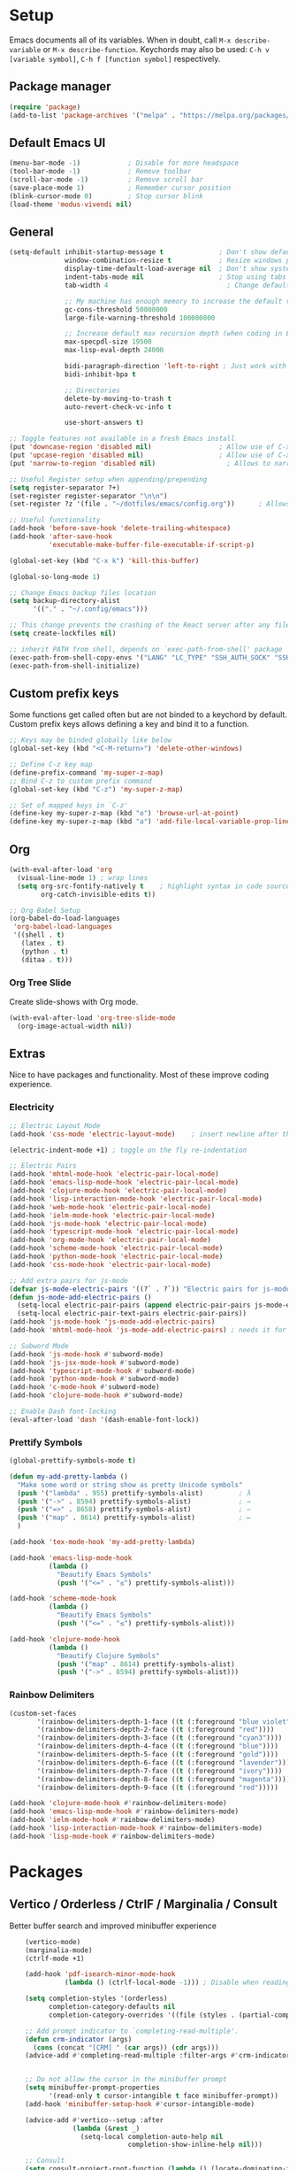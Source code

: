 #+STARTUP: overview hidestars
#+AUTHOR: Jon Rostran
#+PROPERTY: header-args:emacs-lisp :tangle ~/.config/emacs/init.el :comments no :results silent

* Setup
Emacs documents all of its variables.  When in doubt, call
~M-x describe-variable~ or ~M-x describe-function~.
Keychords may also be used: ~C-h v [variable symbol]~, ~C-h f [function symbol]~ respectively.
** Package manager
#+begin_src emacs-lisp
  (require 'package)
  (add-to-list 'package-archives '("melpa" . "https://melpa.org/packages/"))
#+end_src
** Default Emacs UI
#+BEGIN_SRC emacs-lisp
  (menu-bar-mode -1)            ; Disable for more headspace
  (tool-bar-mode -1)			; Remove toolbar
  (scroll-bar-mode -1) 			; Remove scroll bar
  (save-place-mode 1)           ; Remember cursor position
  (blink-cursor-mode 0)			; Stop cursor blink
  (load-theme 'modus-vivendi nil)
#+END_SRC

** General
#+BEGIN_SRC emacs-lisp
  (setq-default inhibit-startup-message t              ; Don't show default emacs startup screen
                window-combination-resize t            ; Resize windows proportionally
                display-time-default-load-average nil  ; Don't show system load time in modeline
                indent-tabs-mode nil                   ; Stop using tabs to indent
                tab-width 4  				             ; Change default tab width

                ;; My machine has enough memory to increase the default values
                gc-cons-threshold 50000000
                large-file-warning-threshold 100000000

                ;; Increase default max recursion depth (when coding in Elisp)
                max-specpdl-size 19500
                max-lisp-eval-depth 24000

                bidi-paragraph-direction 'left-to-right ; Just work with left to right langs
                bidi-inhibit-bpa t

                ;; Directories
                delete-by-moving-to-trash t
                auto-revert-check-vc-info t

                use-short-answers t)

  ;; Toggle features not available in a fresh Emacs install
  (put 'downcase-region 'disabled nil)                 ; Allow use of C-x C-l (downcase region)
  (put 'upcase-region 'disabled nil)                   ; Allow use of C-x C-u (capitalize region)
  (put 'narrow-to-region 'disabled nil) 	             ; Allows to narrow region

  ;; Useful Register setup when appending/prepending
  (setq register-separator ?+)
  (set-register register-separator "\n\n")
  (set-register ?z '(file . "~/dotfiles/emacs/config.org"))      ; Allows quick jump to config

  ;; Useful functionality
  (add-hook 'before-save-hook 'delete-trailing-whitespace)
  (add-hook 'after-save-hook
            'executable-make-buffer-file-executable-if-script-p)

  (global-set-key (kbd "C-x k") 'kill-this-buffer)

  (global-so-long-mode 1)

  ;; Change Emacs backup files location
  (setq backup-directory-alist
        '(("." . "~/.config/emacs")))

  ;; This change prevents the crashing of the React server after any file change
  (setq create-lockfiles nil)

  ;; inherit PATH from shell, depends on `exec-path-from-shell' package
  (exec-path-from-shell-copy-envs '("LANG" "LC_TYPE" "SSH_AUTH_SOCK" "SSH_AGENT_PID"))
  (exec-path-from-shell-initialize)
#+END_SRC

** Custom prefix keys
 Some functions get called often but are not binded to a keychord by default.
 Custom prefix keys allows defining a key and bind it to a function.
#+BEGIN_SRC emacs-lisp
  ;; Keys may be binded globally like below
  (global-set-key (kbd "<C-M-return>") 'delete-other-windows)

  ;; Define C-z key map
  (define-prefix-command 'my-super-z-map)
  ;; Bind C-z to custom prefix command
  (global-set-key (kbd "C-z") 'my-super-z-map)

  ;; Set of mapped keys in `C-z'
  (define-key my-super-z-map (kbd "o") 'browse-url-at-point)
  (define-key my-super-z-map (kbd "a") 'add-file-local-variable-prop-line)
#+END_SRC

** Org
#+begin_src emacs-lisp
    (with-eval-after-load 'org
      (visual-line-mode 1) ; wrap lines
      (setq org-src-fontify-natively t    ; highlight syntax in code source blocks
            org-catch-invisible-edits t))

    ;; Org Babel Setup
    (org-babel-do-load-languages
     'org-babel-load-languages
     '((shell . t)
       (latex . t)
       (python . t)
       (ditaa . t)))
#+end_src
*** Org Tree Slide
Create slide-shows with Org mode.
#+begin_src emacs-lisp
  (with-eval-after-load 'org-tree-slide-mode
    (org-image-actual-width nil))
#+end_src
** Extras
Nice to have packages and functionality.
Most of these improve coding experience.
*** Electricity
 #+begin_src emacs-lisp
   ;; Electric Layout Mode
   (add-hook 'css-mode 'electric-layout-mode)    ; insert newline after the insertion of '{'

   (electric-indent-mode +1) ; toggle on the fly re-indentation

   ;; Electric Pairs
   (add-hook 'mhtml-mode-hook 'electric-pair-local-mode)
   (add-hook 'emacs-lisp-mode-hook 'electric-pair-local-mode)
   (add-hook 'clojure-mode-hook 'electric-pair-local-mode)
   (add-hook 'lisp-interaction-mode-hook 'electric-pair-local-mode)
   (add-hook 'web-mode-hook 'electric-pair-local-mode)
   (add-hook 'ielm-mode-hook 'electric-pair-local-mode)
   (add-hook 'js-mode-hook 'electric-pair-local-mode)
   (add-hook 'typescript-mode-hook 'electric-pair-local-mode)
   (add-hook 'org-mode-hook 'electric-pair-local-mode)
   (add-hook 'scheme-mode-hook 'electric-pair-local-mode)
   (add-hook 'python-mode-hook 'electric-pair-local-mode)
   (add-hook 'css-mode-hook 'electric-pair-local-mode)

   ;; Add extra pairs for js-mode
   (defvar js-mode-electric-pairs '((?` . ?`)) "Electric pairs for js-mode.")
   (defun js-mode-add-electric-pairs ()
     (setq-local electric-pair-pairs (append electric-pair-pairs js-mode-electric-pairs))
     (setq-local electric-pair-text-pairs electric-pair-pairs))
   (add-hook 'js-mode-hook 'js-mode-add-electric-pairs)
   (add-hook 'mhtml-mode-hook 'js-mode-add-electric-pairs) ; needs it for `script` tags

   ;; Subword Mode
   (add-hook 'js-mode-hook #'subword-mode)
   (add-hook 'js-jsx-mode-hook #'subword-mode)
   (add-hook 'typescript-mode-hook #'subword-mode)
   (add-hook 'python-mode-hook #'subword-mode)
   (add-hook 'c-mode-hook #'subword-mode)
   (add-hook 'clojure-mode-hook #'subword-mode)

   ;; Enable Dash font-locking
   (eval-after-load 'dash '(dash-enable-font-lock))
 #+end_src

*** Prettify Symbols
  #+BEGIN_SRC emacs-lisp
    (global-prettify-symbols-mode t)

    (defun my-add-pretty-lambda ()
      "Make some word or string show as pretty Unicode symbols"
      (push '("lambda" . 955) prettify-symbols-alist)	      ; λ
      (push '("->" . 8594) prettify-symbols-alist)            ; →
      (push '("=>" . 8658) prettify-symbols-alist)            ; ⇒
      (push '("map" . 8614) prettify-symbols-alist) 	      ; ↦
      )

    (add-hook 'tex-mode-hook 'my-add-pretty-lambda)

    (add-hook 'emacs-lisp-mode-hook
              (lambda ()
                "Beautify Emacs Symbols"
                (push '("<=" . "≤") prettify-symbols-alist)))

    (add-hook 'scheme-mode-hook
              (lambda ()
                "Beautify Emacs Symbols"
                (push '("<=" . "≤") prettify-symbols-alist)))

    (add-hook 'clojure-mode-hook
              (lambda ()
                "Beautify Clojure Symbols"
                (push '("map" . 8614) prettify-symbols-alist)
                (push '("->" . 8594) prettify-symbols-alist)))
  #+END_SRC
*** Rainbow Delimiters
 #+begin_src emacs-lisp
   (custom-set-faces
          '(rainbow-delimiters-depth-1-face ((t (:foreground "blue violet"))))
          '(rainbow-delimiters-depth-2-face ((t (:foreground "red"))))
          '(rainbow-delimiters-depth-3-face ((t (:foreground "cyan3"))))
          '(rainbow-delimiters-depth-4-face ((t (:foreground "blue"))))
          '(rainbow-delimiters-depth-5-face ((t (:foreground "gold"))))
          '(rainbow-delimiters-depth-6-face ((t (:foreground "lavender"))))
          '(rainbow-delimiters-depth-7-face ((t (:foreground "ivory"))))
          '(rainbow-delimiters-depth-8-face ((t (:foreground "magenta"))))
          '(rainbow-delimiters-depth-9-face ((t (:foreground "red")))))

   (add-hook 'clojure-mode-hook #'rainbow-delimiters-mode)
   (add-hook 'emacs-lisp-mode-hook #'rainbow-delimiters-mode)
   (add-hook 'ielm-mode-hook #'rainbow-delimiters-mode)
   (add-hook 'lisp-interaction-mode-hook #'rainbow-delimiters-mode)
   (add-hook 'lisp-mode-hook #'rainbow-delimiters-mode)
 #+end_src
* Packages
** Vertico / Orderless / CtrlF / Marginalia / Consult
  Better buffer search and improved minibuffer experience
  #+begin_src emacs-lisp
    (vertico-mode)
    (marginalia-mode)
    (ctrlf-mode +1)

    (add-hook 'pdf-isearch-minor-mode-hook
              (lambda () (ctrlf-local-mode -1))) ; Disable when reading PDFs

    (setq completion-styles '(orderless)
          completion-category-defaults nil
          completion-category-overrides '((file (styles . (partial-completion)))))

    ;; Add prompt indicator to `completing-read-multiple'.
    (defun crm-indicator (args)
      (cons (concat "[CRM] " (car args)) (cdr args)))
    (advice-add #'completing-read-multiple :filter-args #'crm-indicator)


    ;; Do not allow the cursor in the minibuffer prompt
    (setq minibuffer-prompt-properties
          '(read-only t cursor-intangible t face minibuffer-prompt))
    (add-hook 'minibuffer-setup-hook #'cursor-intangible-mode)

    (advice-add #'vertico--setup :after
                (lambda (&rest _)
                  (setq-local completion-auto-help nil
                              completion-show-inline-help nil)))

    ;; Consult
    (setq consult-project-root-function (lambda () (locate-dominating-file "." ".git")))

    (global-set-key (kbd "C-x b") 'consult-buffer)
    (global-set-key (kbd "C-x 4 b") 'consult-buffer-other-window)
    (global-set-key (kbd "M-s G") 'consult-git-grep)
    (global-set-key (kbd "M-g g") 'consult-goto-line)
    (global-set-key (kbd "M-g M-g") 'consult-goto-line)
    (global-set-key (kbd "M-g f") 'consult-flymake)
    (global-set-key (kbd "C-x p b") 'consult-project-buffer)
    (global-set-key (kbd "M-s l") 'consult-line)

    ;; Use Consult to select xref locations with preview
    (setq xref-show-xrefs-function #'consult-xref
          xref-show-definitions-function #'consult-xref)

    ;; Enable vertico-multiform
(vertico-multiform-mode)

;; Configure the display per completion category.
;; Use the grid display for files and a buffer
;; for the consult-grep commands.
(setq vertico-multiform-categories
      '(
        ;;(file grid)
        (consult-grep buffer)))
  #+end_src
** Corfu & Cape
Auto-completion in Emacs.
#+BEGIN_SRC emacs-lisp
  ;; TAB cycle if there are only few candidates
  (setq completion-cycle-threshold 3)
  (setq tab-always-indent 'complete)

  (setq corfu-auto t)
  (global-corfu-mode)

  ;; Cape
  ;; Add `completion-at-point-functions', used by `completion-at-point'.
  (add-to-list 'completion-at-point-functions #'cape-file)
  (add-to-list 'completion-at-point-functions #'cape-dabbrev)
  (add-to-list 'completion-at-point-functions #'cape-keyword)
  (add-to-list 'completion-at-point-functions #'cape-sgml)
  (add-to-list 'completion-at-point-functions #'cape-symbol)

#+END_SRC
** Dired
#+BEGIN_SRC emacs-lisp
  (setq dired-recursive-copies 'always ; “always” means no asking
        dired-recursive-deletes 'top ; “top” means ask once
        dired-dwim-target t)

  (add-hook 'dired-mode-hook '(lambda ()
                                (dired-hide-details-mode 1)))

  (put 'dired-find-alternate-file 'disabled nil)
#+END_SRC
** Web Development
  #+begin_src emacs-lisp
    (setq css-indent-offset 2)

    (setq js-indent-level 2)

    (add-hook 'js-mode-hook
              (lambda ()
                (define-key js-mode-map (kbd "M-.")
                  'xref-find-definitions)))

    (add-hook 'js-mode-hook 'prettier-js-mode)
    (setq prettier-js-args '(
                             "--print-width" "80"
                             "--bracket-same-line" "true"
                             "--tab-width" "2"
                             "--use-tabs" "false"
                             "--semi" "false"
                             "--single-quote" "true"
                             "--bracket-spacing" "true"
                             "--trailing-comma" "none"
                             "--arrow-parens" "avoid"
                             ))

    ;; Configure Eglot Eslint/Flymake with JSX and TSX
    ;; wraps `flymake-eslint-enable' to run only root dirs with `.eslintrc' file
    (defun me/flymake-eslint-enable-maybe ()
      "Enable `flymake-eslint' based on the project configuration.
             Search for the project ESLint configuration to determine whether the buffer
             should be checked."
      (when-let* ((root (locate-dominating-file (buffer-file-name) "package.json"))
                  (rc (locate-file ".eslintrc" (list root) '(".js" ".json"))))
        (make-local-variable 'exec-path)
        (push (file-name-concat root "node_modules" ".bin") exec-path)
        (flymake-eslint-enable)))



    (add-hook 'eglot-managed-mode-hook (lambda ()
                                         (me/flymake-eslint-enable-maybe)))

    (add-hook 'typescript-mode-hook 'eglot-ensure)
    (add-hook 'js-mode-hook (lambda ()
                              (setq-local eglot-stay-out-of '(flymake))
                              (eglot-ensure)))
    (add-hook 'js-jsx-mode-hook (lambda ()
                                  (setq-local eglot-stay-out-of '(flymake))
                                  (eglot-ensure)))

    ;; NOTE maybe this hook is not needed anymore?
    (add-hook 'js-mode-hook #'add-node-modules-path) ;; needed to pick up local `node_modules/' executables
  #+end_src
** Git blame
#+begin_src emacs-lisp
  (with-eval-after-load 'blamer
    (setq blamer-author-formatter "✎ %s "
          blamer-idle-time 1
          blamer-min-offset 20
          blamer-datetime-formatter "[%s]"
          blamer-prettify-time-p t
          blamer-uncommitted-changes-message "NO COMMITTED"))
#+end_src

** Clojure
#+begin_src emacs-lisp
  (add-hook 'clojure-mode-hook 'eglot-ensure)
  (setq cider-clojure-cli-aliases "-M:dev"
        cider-eval-result-prefix "=>"
        cider-repl-display-help-banner nil)
#+end_src

** Dev tools
#+begin_src emacs-lisp
  ;; Tree-sitter

   ;; activate tree-sitter on any buffer containing code for which it has a parser available
    (global-tree-sitter-mode)
    ;; you can easily see the difference tree-sitter-hl-mode makes for python, ts or tsx
    ;; by switching on and off
    (add-hook 'tree-sitter-after-on-hook #'tree-sitter-hl-mode)

   ;; we choose this instead of tsx-mode so that eglot can automatically figure out language for server
    ;; see https://github.com/joaotavora/eglot/issues/624 and https://github.com/joaotavora/eglot#handling-quirky-servers
    (define-derived-mode typescriptreact-mode typescript-mode
      "TypeScript TSX")

    ;; use our derived mode for tsx files
    (add-to-list 'auto-mode-alist '("\\.tsx?\\'" . typescriptreact-mode))
    ;; by default, typescript-mode is mapped to the treesitter typescript parser
    ;; use our derived mode to map both .tsx AND .ts -> typescriptreact-mode -> treesitter tsx
    (add-to-list 'tree-sitter-major-mode-language-alist '(typescriptreact-mode . tsx))

  (apheleia-global-mode +1)
#+end_src
